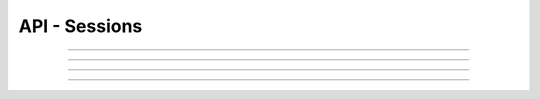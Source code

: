 .. Project-FiFo documentation master file, created by
   Heinz N. Gies on Fri Aug 15 03:25:49 2014.

**************
API - Sessions
**************

.. http:post:: /sessions

   Logs a user in.

   **Version**

    *0.1.0* use the OAuth2.0 mechanism for 0.2.0 and following.

   **Related permissions**

    *not needed*

   **Example request**:

   .. sourcecode:: http

	  POST /sessions HTTP/1.1
	  host: cloud.project-fifo.net
	  accept: application/json
	  content-type: application/json

	  {
	   "user": "admin",
	   "password": "admin"
	  }

   **Example response**:

   .. sourcecode:: http

      HTTP/1.1 302 Found
      location: /sessions/1b2230af-03bb-4bf7-ab49-86fab503bf16

   :reqheader accept: the accepted encoding, valid is ``application/json``
   :reqheader content-type: datatype used in the body, usually ``application/json``
   :reqheader authorization: Bearer token for OAuth2 auth

   :status 302: redirect to the session :http:get:`/sessions/(token:session)`
   :status 400: body missing user or password field
   :status 403: the provided information is invalid for login
   :status 449: the user requires MFA but no ``otp`` parameter was passed
   :status 503: one or more subsystems could not be reached

   :<json string user: user to log in
   :<json string password: password to log in with
   :<json string otp: YubiKey OTP *(optional)*

____


.. http:get:: /sessions/(token:session)

   Retrives session data, analogous to `GET /users/UUID <users.html#get--users-(uuid-%20user)>`_

   **Version**

    *0.1.0* use :http:get:`/sessions` in 0.2.0 with OAuth2.0

   **Related permissions**:

    * Only available for current session

   :reqheader accept: the accepted encoding, valid is ``application/json``
   :resheader content-type: the returned datatype, usually ``application/json``
   :resheader x-snarl-token: the snarl token for this session

   :status 200: the session information is returned
   :status 404: the session was not found
   :status 503: one or more subsystems could not be reached

   :>json string session: Token of the session id for this session

.. http:get:: /sessions/(uuid:session)

   Retrives session data, analogous to `GET /users/UUID <users.html#get--users-(uuid-%20user)>`_

   **Version**

    *0.1.0* use :http:get:`/sessions` in 0.2.0 with OAuth2.0

   **Related permissions**:

    * Only available for current session


   :reqheader accept: the accepted encoding, valid is ``application/json``
   :resheader content-type: the returned datatype, usually ``application/json``
   :resheader x-snarl-token: the snarl token for this session

   :status 200: the session information is returned
   :status 404: the session was not found
   :status 503: one or more subsystems could not be reached

____


.. http:get:: /sessions

   Retrives session data, analogous to `GET /users/UUID <users.html#get--users-(uuid-%20user)>`_

   **Version**

    *0.2.0*

   **Related permissions**

    * Only available for current session

   :reqheader accept: the accepted encoding, valid is ``application/json``
   :resheader content-type: the returned datatype, usually ``application/json``
   :reqheader authorization: A Bearer token.

   :status 200: the session information is returned
   :status 404: the session was not found
   :status 503: one or more subsystems could not be reached

____

.. http:get:: /sessions/one_time_token

   Generates a one time token to be used when opening websocket connections.

   **Version**

    *0.2.0*

   **Related permissions**

    * Only available for current session

   :resheader content-type: the returned datatype, usually ``application/json``
   :reqheader authorization: A Bearer token.

   :status 200: the session information is returned
   :status 404: the session was not found
   :status 503: one or more subsystems could not be reached

   :>json string token: The one time token.
   :>json integer expiery: The amount of seconds the token is valid, defaults to 30.

____

.. http:delete:: /sessions/(uuid:session)

   Deletes the session with the given `token`, logging it out.

   **Example request**:

   .. sourcecode:: http

     DELETE /sessions/1b2230af-03bb-4bf7-ab49-86fab503bf16 HTTP/1.1
     host: cloud.project-fifo.net
     Authorization: Bearer gjGGIkIM2m518n4UmEgubIH0H2Xkt1Y6

   **Example response**:

   .. sourcecode:: http

     HTTP/1.1 204 No Content

   :reqheader authorization: Bearer token for OAuth2 auth

   :status 204: the session was successfully deleted
   :status 404: the session was not found
   :status 503: one or more subsystems could not be reached

